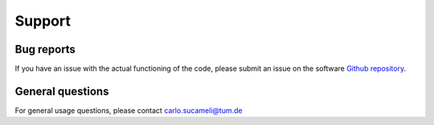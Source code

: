 Support
===================


Bug reports
"""""""""""""""""

If you have an issue with the actual functioning of the code, please submit an issue on the software `Github repository <https://github.com/TUMLWE/PAL>`_.


General questions
"""""""""""""""""

For general usage questions, please contact carlo.sucameli@tum.de
